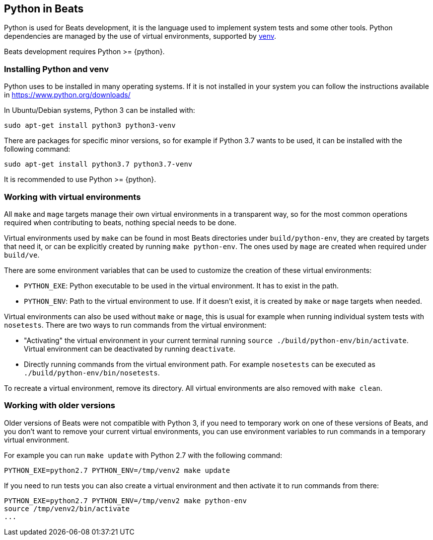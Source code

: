 [[python-beats]]
== Python in Beats

Python is used for Beats development, it is the language used to implement
system tests and some other tools. Python dependencies are managed by the use of
virtual environments, supported by
https://docs.python.org/3/library/venv.html[venv].

Beats development requires Python >= {python}.

[[installing-python]]
=== Installing Python and venv

Python uses to be installed in many operating systems. If it is not installed in
your system you can follow the instructions available in https://www.python.org/downloads/

In Ubuntu/Debian systems, Python 3 can be installed with:

["source","sh"]
----
sudo apt-get install python3 python3-venv
----

There are packages for specific minor versions, so for example if Python 3.7
wants to be used, it can be installed with the following command:

["source","sh"]
----
sudo apt-get install python3.7 python3.7-venv
----

It is recommended to use Python >= {python}.

[[python-virtual-environments]]
=== Working with virtual environments

All `make` and `mage` targets manage their own virtual environments in a transparent
way, so for the most common operations required when contributing to beats,
nothing special needs to be done.

Virtual environments used by `make` can be found in most Beats directories under
`build/python-env`, they are created by targets that need it, or can be
explicitly created by running `make python-env`. The ones used by `mage` are
created when required under `build/ve`.

There are some environment variables that can be used to customize the creation
of these virtual environments:

* `PYTHON_EXE`: Python executable to be used in the virtual environment. It has
  to exist in the path.
* `PYTHON_ENV`: Path to the virtual environment to use. If it doesn't exist, it
  is created by `make` or `mage` targets when needed.  

Virtual environments can also be used without `make` or `mage`, this is usual
for example when running individual system tests with `nosetests`. There are two
ways to run commands from the virtual environment:

* "Activating" the virtual environment in your current terminal running
  `source ./build/python-env/bin/activate`. Virtual environment can be
  deactivated by running `deactivate`.
* Directly running commands from the virtual environment path. For example
  `nosetests` can be executed as `./build/python-env/bin/nosetests`.

To recreate a virtual environment, remove its directory. All virtual
environments are also removed with `make clean`.

[[python-older-versions]]
=== Working with older versions

Older versions of Beats were not compatible with Python 3, if you need to
temporary work on one of these versions of Beats, and you don't want to remove
your current virtual environments, you can use environment variables to run
commands in a temporary virtual environment.

For example you can run `make update` with Python 2.7 with the following
command:

["source","sh"]
-----
PYTHON_EXE=python2.7 PYTHON_ENV=/tmp/venv2 make update
-----

If you need to run tests you can also create a virtual environment and then
activate it to run commands from there:
["source","sh"]
-----
PYTHON_EXE=python2.7 PYTHON_ENV=/tmp/venv2 make python-env
source /tmp/venv2/bin/activate
...
-----
